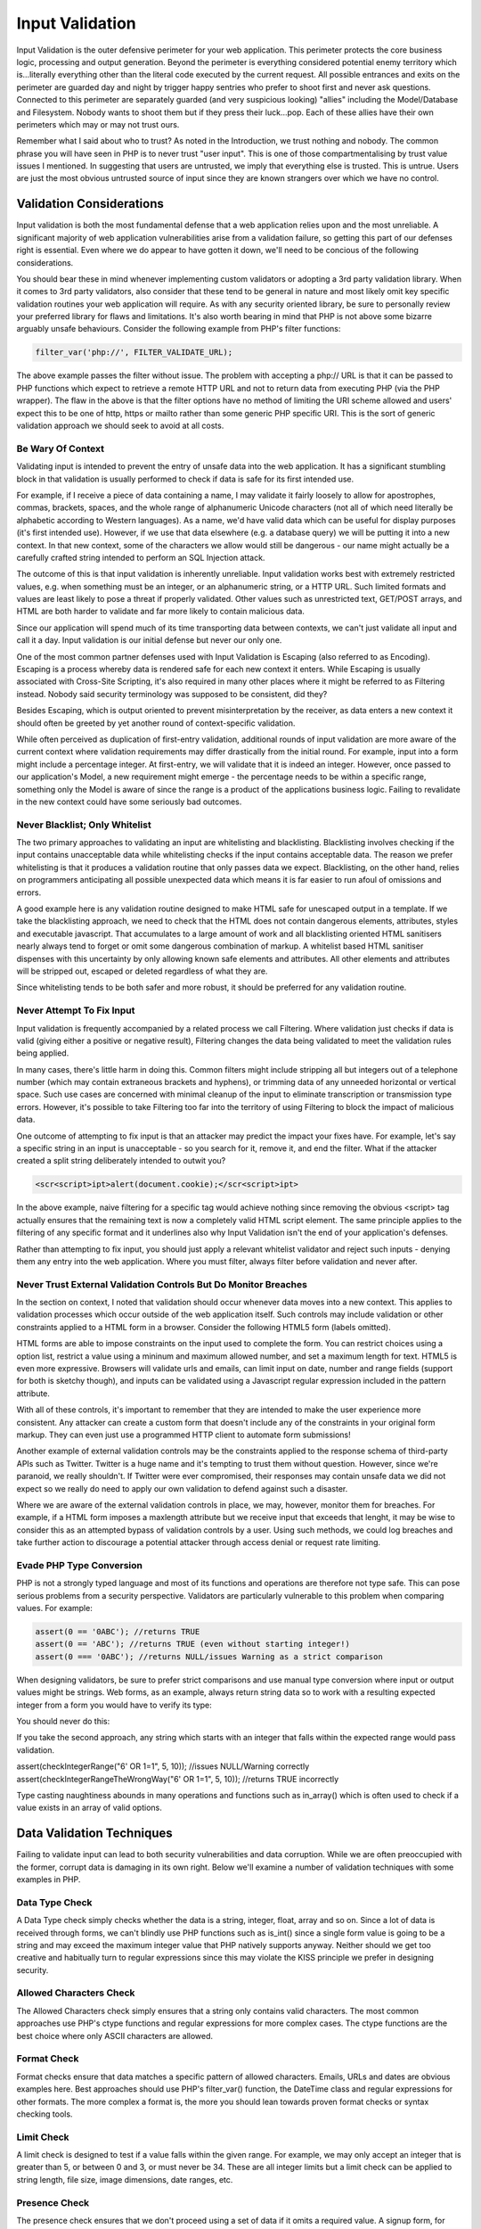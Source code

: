 Input Validation
################
 
Input Validation is the outer defensive perimeter for your web application. This perimeter protects the core business logic, processing and output generation. Beyond the perimeter is everything considered potential enemy territory which is...literally everything other than the literal code executed by the current request. All possible entrances and exits on the perimeter are guarded day and night by trigger happy sentries who prefer to shoot first and never ask questions. Connected to this perimeter are separately guarded (and very suspicious looking) "allies" including the Model/Database and Filesystem. Nobody wants to shoot them but if they press their luck...pop. Each of these allies have their own perimeters which may or may not trust ours.
 
Remember what I said about who to trust? As noted in the Introduction, we trust nothing and nobody. The common phrase you will have seen in PHP is to never trust "user input". This is one of those compartmentalising by trust value issues I mentioned. In suggesting that users are untrusted, we imply that everything else is trusted. This is untrue. Users are just the most obvious untrusted source of input since they are known strangers over which we have no control.
 
Validation Considerations
=========================
 
Input validation is both the most fundamental defense that a web application relies upon and the most unreliable. A significant majority of web application vulnerabilities arise from a validation failure, so getting this part of our defenses right is essential. Even where we do appear to have gotten it down, we'll need to be concious of the following considerations.

You should bear these in mind whenever implementing custom validators or adopting a 3rd party validation library. When it comes to 3rd party validators, also consider that these tend to be general in nature and most likely omit key specific validation routines your web application will require. As with any security oriented library, be sure to personally review your preferred library for flaws and limitations. It's also worth bearing in mind that PHP is not above some bizarre arguably unsafe behaviours. Consider the following example from PHP's filter functions:

.. code-block:: php

    filter_var('php://', FILTER_VALIDATE_URL);

The above example passes the filter without issue. The problem with accepting a php:// URL is that it can be passed to PHP functions which expect to retrieve a remote HTTP URL and not to return data from executing PHP (via the PHP wrapper). The flaw in the above is that the filter options have no method of limiting the URI scheme allowed and users' expect this to be one of http, https or mailto rather than some generic PHP specific URI. This is the sort of generic validation approach we should seek to avoid at all costs.
 
Be Wary Of Context
------------------
 
Validating input is intended to prevent the entry of unsafe data into the web application. It has a significant stumbling block in that validation is usually performed to check if data is safe for its first intended use.
 
For example, if I receive a piece of data containing a name, I may validate it fairly loosely to allow for apostrophes, commas, brackets, spaces, and the whole range of alphanumeric Unicode characters (not all of which need literally be alphabetic according to Western languages). As a name, we'd have valid data which can be useful for display purposes (it's first intended use). However, if we use that data elsewhere (e.g. a database query) we will be putting it into a new context. In that new context, some of the characters we allow would still be dangerous - our name might actually be a carefully crafted string intended to perform an SQL Injection attack.
 
The outcome of this is that input validation is inherently unreliable. Input validation works best with extremely restricted values, e.g. when something must be an integer, or an alphanumeric string, or a HTTP URL. Such limited formats and values are least likely to pose a threat if properly validated. Other values such as unrestricted text, GET/POST arrays, and HTML are both harder to validate and far more likely to contain malicious data.
 
Since our application will spend much of its time transporting data between contexts, we can't just validate all input and call it a day. Input validation is our initial defense but never our only one.
 
One of the most common partner defenses used with Input Validation is Escaping (also referred to as Encoding). Escaping is a process whereby data is rendered safe for each new context it enters. While Escaping is usually associated with Cross-Site Scripting, it's also required in many other places where it might be referred to as Filtering instead. Nobody said security terminology was supposed to be consistent, did they?
 
Besides Escaping, which is output oriented to prevent misinterpretation by the receiver, as data enters a new context it should often be greeted by yet another round of context-specific validation.
 
While often perceived as duplication of first-entry validation, additional rounds of input validation are more aware of the current context where validation requirements may differ drastically from the initial round. For example, input into a form might include a percentage integer. At first-entry, we will validate that it is indeed an integer. However, once passed to our application's Model, a new requirement might emerge - the percentage needs to be within a specific range, something only the Model is aware of since the range is a product of the applications business logic. Failing to revalidate in the new context could have some seriously bad outcomes.
 
Never Blacklist; Only Whitelist
-------------------------------
 
The two primary approaches to validating an input are whitelisting and blacklisting. Blacklisting involves checking if the input contains unacceptable data while whitelisting checks if the input contains acceptable data. The reason we prefer whitelisting is that it produces a validation routine that only passes data we expect. Blacklisting, on the other hand, relies on programmers anticipating all possible unexpected data which means it is far easier to run afoul of omissions and errors.
 
A good example here is any validation routine designed to make HTML safe for unescaped output in a template. If we take the blacklisting approach, we need to check that the HTML does not contain dangerous elements, attributes, styles and executable javascript. That accumulates to a large amount of work and all blacklisting oriented HTML sanitisers nearly always tend to forget or omit some dangerous combination of markup. A whitelist based HTML sanitiser dispenses with this uncertainty by only allowing known safe elements and attributes. All other elements and attributes will be stripped out, escaped or deleted regardless of what they are.
 
Since whitelisting tends to be both safer and more robust, it should be preferred for any validation routine.
 
Never Attempt To Fix Input
--------------------------
 
Input validation is frequently accompanied by a related process we call Filtering. Where validation just checks if data is valid (giving either a positive or negative result), Filtering changes the data being validated to meet the validation rules being applied.
 
In many cases, there's little harm in doing this. Common filters might include stripping all but integers out of a telephone number (which may contain extraneous brackets and hyphens), or trimming data of any unneeded horizontal or vertical space. Such use cases are concerned with minimal cleanup of the input to eliminate transcription or transmission type errors. However, it's possible to take Filtering too far into the territory of using Filtering to block the impact of malicious data.
 
One outcome of attempting to fix input is that an attacker may predict the impact your fixes have. For example, let's say a specific string in an input is unacceptable - so you search for it, remove it, and end the filter. What if the attacker created a split string deliberately intended to outwit you?
 
.. code-block:: html

    <scr<script>ipt>alert(document.cookie);</scr<script>ipt>
 
In the above example, naive filtering for a specific tag would achieve nothing since removing the obvious <script> tag actually ensures that the remaining text is now a completely valid HTML script element. The same principle applies to the filtering of any specific format and it underlines also why Input Validation isn't the end of your application's defenses.
 
Rather than attempting to fix input, you should just apply a relevant whitelist validator and reject such inputs - denying them any entry into the web application. Where you must filter, always filter before validation and never after.

Never Trust External Validation Controls But Do Monitor Breaches
----------------------------------------------------------------

In the section on context, I noted that validation should occur whenever data moves into a new context. This applies to validation processes which occur outside of the web application itself. Such controls may include validation or other constraints applied to a HTML form in a browser. Consider the following HTML5 form (labels omitted).

.. code-block:: html
    :linenos:

    <form method="post" name="signup">
        <input name="fname" placeholder="First Name" required />
        <input name="lname" placeholder="Last Name" required />
        <input type="email" name="email" placeholder="someone@example.com" required />
        <input type="url" name="website" required />
        <input name="birthday" type="date" pattern="^d{1,2}/d{1,2}/d{2}$" />
        <select name="country" required>
            <option>Rep. Of Ireland</option>
            <option>United Kingdom</option>
        </select>
        <input type="number" size="3" name="countpets" min="0" max="100" value="1" required />
        <textarea name="foundus" maxlength="140"></textarea> 
        <input type="submit" name="submit" value="Submit" />
    </form>

HTML forms are able to impose constraints on the input used to complete the form. You can restrict choices using a option list, restrict a value using a mininum and maximum allowed number, and set a maximum length for text. HTML5 is even more expressive. Browsers will validate urls and emails, can limit input on date, number and range fields (support for both is sketchy though), and inputs can be validated using a Javascript regular expression included in the pattern attribute.

With all of these controls, it's important to remember that they are intended to make the user experience more consistent. Any attacker can create a custom form that doesn't include any of the constraints in your original form markup. They can even just use a programmed HTTP client to automate form submissions!

Another example of external validation controls may be the constraints applied to the response schema of third-party APIs such as Twitter. Twitter is a huge name and it's tempting to trust them without question. However, since we're paranoid, we really shouldn't. If Twitter were ever compromised, their responses may contain unsafe data we did not expect so we really do need to apply our own validation to defend against such a disaster.

Where we are aware of the external validation controls in place, we may, however, monitor them for breaches. For example, if a HTML form imposes a maxlength attribute but we receive input that exceeds that lenght, it may be wise to consider this as an attempted bypass of validation controls by a user. Using such methods, we could log breaches and take further action to discourage a potential attacker through access denial or request rate limiting.

Evade PHP Type Conversion
-------------------------

PHP is not a strongly typed language and most of its functions and operations are therefore not type safe. This can pose serious problems from a security perspective. Validators are particularly vulnerable to this problem when comparing values. For example:

.. code-block:: php

    assert(0 == '0ABC'); //returns TRUE
    assert(0 == 'ABC'); //returns TRUE (even without starting integer!)
    assert(0 === '0ABC'); //returns NULL/issues Warning as a strict comparison

When designing validators, be sure to prefer strict comparisons and use manual type conversion where input or output values might be strings. Web forms, as an example, always return string data so to work with a resulting expected integer from a form you would have to verify its type:

.. code-block:: php
    :linenos:

    function checkIntegerRange($int, $min, $max)
    {
        if (is_string($int) && !ctype_digit($int)) {
            return false; // contains non digit characters
        }
        if (!is_int((int) $int)) {
            return false; // other non-integer value or exceeds PHP_MAX_INT
        }
        return ($int >= $min && $int <= $max);
    }

You should never do this:

.. code-block:: php
    :linenos:
    
    function checkIntegerRangeTheWrongWay($int, $min, $max)
    {
        return ($int >= $min && $int <= $max);
    }

If you take the second approach, any string which starts with an integer that falls within the expected range would pass validation.

assert(checkIntegerRange("6' OR 1=1", 5, 10)); //issues NULL/Warning correctly
assert(checkIntegerRangeTheWrongWay("6' OR 1=1", 5, 10)); //returns TRUE incorrectly

Type casting naughtiness abounds in many operations and functions such as in_array() which is often used to check if a value exists in an array of valid options.
 
Data Validation Techniques
==========================
 
Failing to validate input can lead to both security vulnerabilities and data corruption. While we are often preoccupied with the former, corrupt data is damaging in its own right. Below we'll examine a number of validation techniques with some examples in PHP.
 
Data Type Check
---------------
 
A Data Type check simply checks whether the data is a string, integer, float, array and so on. Since a lot of data is received through forms, we can't blindly use PHP functions such as is_int() since a single form value is going to be a string and may exceed the maximum integer value that PHP natively supports anyway. Neither should we get too creative and habitually turn to regular expressions since this may violate the KISS principle we prefer in designing security.
 
Allowed Characters Check
------------------------
 
The Allowed Characters check simply ensures that a string only contains valid characters. The most common approaches use PHP's ctype functions and regular expressions for more complex cases. The ctype functions are the best choice where only ASCII characters are allowed.
 
Format Check
------------
 
Format checks ensure that data matches a specific pattern of allowed characters. Emails, URLs and dates are obvious examples here. Best approaches should use PHP's filter_var() function, the DateTime class and regular expressions for other formats. The more complex a format is, the more you should lean towards proven format checks or syntax checking tools.
 
Limit Check
-----------
 
A limit check is designed to test if a value falls within the given range. For example, we may only accept an integer that is greater than 5, or between 0 and 3, or must never be 34. These are all integer limits but a limit check can be applied to string length, file size, image dimensions, date ranges, etc.
 
Presence Check
--------------
 
The presence check ensures that we don't proceed using a set of data if it omits a required value. A signup form, for example, might require a username, password and email address with other optional details. The input will be invalid if any required data is missing.
 
Verification Check
------------------
 
A verification check is when input is required to include two identical values for the purposes of eliminating error. Many signup forms, for example, may require users to type in their requested password twice to avoid any transcription errors. If the two values are identical, the data is valid.
 
Logic Check
-----------
 
The logic check is basically an error control where we ensure the data received will not provoke an error or exception in the application. For example, we may be substituting a search string received into a regular expression. This might provoke an error on compiling the expression. Integers above a certain size may also cause errors, as can zero when we try the divide using it, or when we encounter the weirdness of +0, 0 and -0.
 
Resource Existence Check
------------------------

Resource Existence Checks simply confirms that where data indicates a resource to be used, that the resource actually exists. This is nearly always accompanied by additional checks to prevent the automatic creation of non-existing resources, the diverting of work to invalid resources, and attempts to format any filesystem paths to allow Directory Traversal Attacks.

Validation Of Input Sources
===========================

Despite our best efforts, input validation does not solve all our security problems. Indeed, failures to properly validate input are extremely common. This becomes far more likely in the event that the web application is dealing with a perceived "trusted" source of input data such as a local database. There is not much in the way of additional controls we can place over a database but consider the example of a remote web service protected by SSL or TLS, e.g. by requesting information from the API's endpoints using HTTPS.

HTTPS is a core defense against Man-In-The-Middle (MITM) attacks where an attacker can interject themselves as an intermediary between two parties. As an intermediary, the MITM impersonates a server. Client connections to the server are actually made to the MITM who then makes their own separate connection to the requested server. In this way, a MITM can transfer messages between both parties without their knowledge while still retaining the capacity to read the messages or alter them to the attacker's benefit before they reach their intended destination. To both the server and client, nothing extraordinary has occurred so long as the data keeps flowing.

To prevent this form of attack, it is necessary to prevent an attacker from impersonating the server and from reading the messages they are exchanging. SSL/TLS perform this task with two basic steps:

1. Encrypt all data being transmitted using a shared key that only the server and client have access to.
2. Require that the server prove its identity with a public certificate and a private key that are issued by a trusted Certificate Authority (CA) recognised by the client.

You should be aware that encryption is possible between any two parties using SSL/TLS. In an MITM attack, the client will contact the attacker's server and both will negotiate to enable mutual encryption of the data they will be exchanging. Encryption by itself is useless in this case because we never challenged the MITM server to prove it was the actual server we wanted to contact. That is why Step 2, while technically optional, is actually completely necessary. The web application MUST verify the identity of the server it contacted in order to defend against MITM attacks.

Due to a widespread perception that encryption prevents MITM attacks, many applications and libraries do not apply Step 2. It's both a common and easily detected vulnerability in open source software. PHP itself, due to reasons beyond the understanding of mere mortals, disables server verification by default for its own HTTPS wrapper when using stream_socket_client(), fsockopen() or other internal functions. For example:

.. code-block:: php
    :linenos:

    $body = file_get_contents('https://api.example.com/search?q=sphinx');

The above suffers from an obvious MITM vulnerability and any data resulting from such a HTTPS request can never be considered as representing a response from the intended service. This request should have been made by enabling server verification as follows:

.. code-block:: php
    :linenos:

    $context = stream_context_create(array('ssl' => array('verify_peer' => TRUE)));
    $body = file_get_contents('https://api.example.com/search?q=sphinx', false, $context);

Returning to sanity, the cURL extension does enable server verification out of the box so no option setting is required. However, programmers may demonstrate the following crazy approach to securing their libraries and applications. This one is easy to search for in any libraries your web application will depend on.

.. code-block:: php

    curl_setopt(CURLOPT_SSL_VERIFYPEER, false);

Disabling peer verification in either PHP's SSL context or with curl_setopt() will enable a MITM vulnerability but it's commonly allowed to deal with annoying errors - the sort of errors that may indicate an MITM attack or that the application is attempting to communicate with a host whose SSL certificate is misconfigured or expired.

Web applications can often behave as a proxy for user actions, e.g. acting as a Twitter Client. The least we can do is hold our applications to the high standards set by browsers who will warn their users and do everything possible to prevent users from reaching suspect servers.

Conclusion
==========

TBD